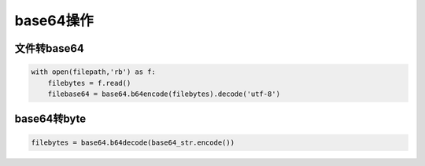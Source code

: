 base64操作
=========================

文件转base64
------------------------------
.. code-block:: python

    with open(filepath,'rb') as f:
        filebytes = f.read()
        filebase64 = base64.b64encode(filebytes).decode('utf-8')

base64转byte
---------------------
.. code-block:: python

    filebytes = base64.b64decode(base64_str.encode())